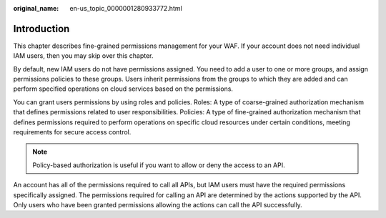 :original_name: en-us_topic_0000001280933772.html

.. _en-us_topic_0000001280933772:

Introduction
============

This chapter describes fine-grained permissions management for your WAF. If your account does not need individual IAM users, then you may skip over this chapter.

By default, new IAM users do not have permissions assigned. You need to add a user to one or more groups, and assign permissions policies to these groups. Users inherit permissions from the groups to which they are added and can perform specified operations on cloud services based on the permissions.

You can grant users permissions by using roles and policies. Roles: A type of coarse-grained authorization mechanism that defines permissions related to user responsibilities. Policies: A type of fine-grained authorization mechanism that defines permissions required to perform operations on specific cloud resources under certain conditions, meeting requirements for secure access control.

.. note::

   Policy-based authorization is useful if you want to allow or deny the access to an API.

An account has all of the permissions required to call all APIs, but IAM users must have the required permissions specifically assigned. The permissions required for calling an API are determined by the actions supported by the API. Only users who have been granted permissions allowing the actions can call the API successfully.
